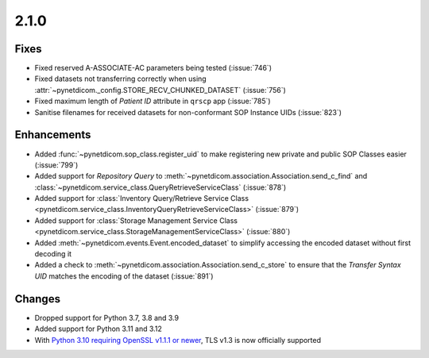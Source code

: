 .. _v2.1.0:

2.1.0
=====

Fixes
.....

* Fixed reserved A-ASSOCIATE-AC parameters being tested (:issue:`746`)
* Fixed datasets not transferring correctly when using
  :attr:`~pynetdicom._config.STORE_RECV_CHUNKED_DATASET` (:issue:`756`)
* Fixed maximum length of *Patient ID* attribute in ``qrscp`` app (:issue:`785`)
* Sanitise filenames for received datasets for non-conformant SOP Instance
  UIDs (:issue:`823`)


Enhancements
............

* Added :func:`~pynetdicom.sop_class.register_uid` to make registering new
  private and public SOP Classes easier (:issue:`799`)
* Added support for *Repository Query* to
  :meth:`~pynetdicom.association.Association.send_c_find` and
  :class:`~pynetdicom.service_class.QueryRetrieveServiceClass` (:issue:`878`)
* Added support for :class:`Inventory Query/Retrieve Service Class
  <pynetdicom.service_class.InventoryQueryRetrieveServiceClass>` (:issue:`879`)
* Added support for :class:`Storage Management Service Class
  <pynetdicom.service_class.StorageManagementServiceClass>` (:issue:`880`)
* Added :meth:`~pynetdicom.events.Event.encoded_dataset` to simplify accessing
  the encoded dataset without first decoding it
* Added a check to :meth:`~pynetdicom.association.Association.send_c_store` to
  ensure that the *Transfer Syntax UID* matches the encoding of the dataset
  (:issue:`891`)


Changes
.......

* Dropped support for Python 3.7, 3.8 and 3.9
* Added support for Python 3.11 and 3.12
* With `Python 3.10 requiring OpenSSL v1.1.1 or newer
  <https://peps.python.org/pep-0644/>`_, TLS v1.3 is now officially supported
